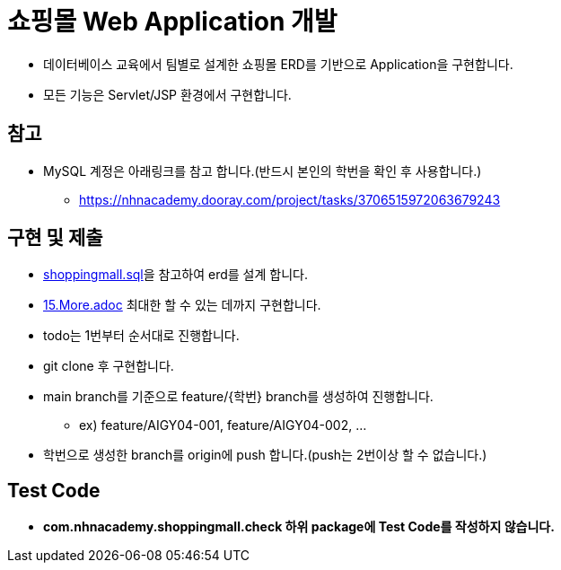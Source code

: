 = 쇼핑몰 Web Application 개발

* 데이터베이스 교육에서 팀별로 설계한 쇼핑몰 ERD를 기반으로 Application을 구현합니다.
* 모든 기능은 Servlet/JSP 환경에서 구현합니다.

== 참고

* MySQL 계정은 아래링크를 참고 합니다.(반드시 본인의 학번을 확인 후 사용합니다.)
** https://nhnacademy.dooray.com/project/tasks/3706515972063679243

== 구현 및 제출
* link:resources/shoppingmall.sql[shoppingmall.sql]을 참고하여 erd를 설계 합니다.
* link:15.More.adoc[15.More.adoc] 최대한 할 수 있는 데까지 구현합니다.
* todo는 1번부터 순서대로 진행합니다.
* git clone 후 구현합니다.
* main branch를 기준으로  feature/{학번} branch를 생성하여 진행합니다.
** ex) feature/AIGY04-001, feature/AIGY04-002, ...
* 학번으로 생성한 branch를 origin에 push 합니다.(push는 2번이상 할 수 없습니다.)

== Test Code
* ** com.nhnacademy.shoppingmall.check 하위 package에 Test Code를 작성하지 않습니다. **

